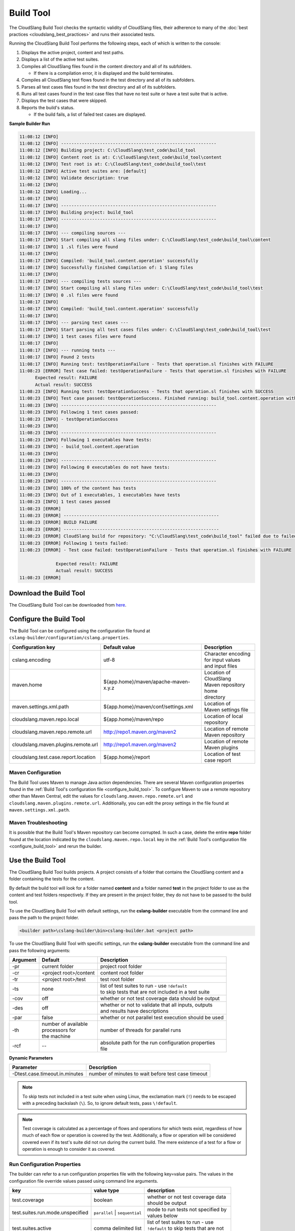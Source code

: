 Build Tool
++++++++++

The CloudSlang Build Tool checks the syntactic validity of CloudSlang
files, their adherence to many of the :doc:`best
practices <cloudslang_best_practices>` and runs their associated
tests.

Running the CloudSlang Build Tool performs the following steps, each of which is
written to the console:

1. Displays the active project, content and test paths.
2. Displays a list of the active test suites.
3. Compiles all CloudSlang files found in the content directory and all
   of its subfolders.

   -  If there is a compilation error, it is displayed and the build
      terminates.

4. Compiles all CloudSlang test flows found in the test directory and
   all of its subfolders.
5. Parses all test cases files found in the test directory and all of
   its subfolders.
6. Runs all test cases found in the test case files that have no test
   suite or have a test suite that is active.
7. Displays the test cases that were skipped.
8. Reports the build's status.

   -  If the build fails, a list of failed test cases are displayed.

**Sample Builder Run**

.. code-block:: none

    11:08:12 [INFO]
    11:08:12 [INFO] ------------------------------------------------------------
    11:08:12 [INFO] Building project: C:\CloudSlang\test_code\build_tool
    11:08:12 [INFO] Content root is at: C:\CloudSlang\test_code\build_tool\content
    11:08:12 [INFO] Test root is at: C:\CloudSlang\test_code\build_tool\test
    11:08:12 [INFO] Active test suites are: [default]
    11:08:12 [INFO] Validate description: true
    11:08:12 [INFO]
    11:08:12 [INFO] Loading...
    11:08:17 [INFO]
    11:08:17 [INFO] ------------------------------------------------------------
    11:08:17 [INFO] Building project: build_tool
    11:08:17 [INFO] ------------------------------------------------------------
    11:08:17 [INFO]
    11:08:17 [INFO] --- compiling sources ---
    11:08:17 [INFO] Start compiling all slang files under: C:\CloudSlang\test_code\build_tool\content
    11:08:17 [INFO] 1 .sl files were found
    11:08:17 [INFO]
    11:08:17 [INFO] Compiled: 'build_tool.content.operation' successfully
    11:08:17 [INFO] Successfully finished Compilation of: 1 Slang files
    11:08:17 [INFO]
    11:08:17 [INFO] --- compiling tests sources ---
    11:08:17 [INFO] Start compiling all slang files under: C:\CloudSlang\test_code\build_tool\test
    11:08:17 [INFO] 0 .sl files were found
    11:08:17 [INFO]
    11:08:17 [INFO] Compiled: 'build_tool.content.operation' successfully
    11:08:17 [INFO]
    11:08:17 [INFO] --- parsing test cases ---
    11:08:17 [INFO] Start parsing all test cases files under: C:\CloudSlang\test_code\build_tool\test
    11:08:17 [INFO] 1 test cases files were found
    11:08:17 [INFO]
    11:08:17 [INFO] --- running tests ---
    11:08:17 [INFO] Found 2 tests
    11:08:17 [INFO] Running test: testOperationFailure - Tests that operation.sl finishes with FAILURE
    11:08:23 [ERROR] Test case failed: testOperationFailure - Tests that operation.sl finishes with FAILURE
          Expected result: FAILURE
          Actual result: SUCCESS
    11:08:23 [INFO] Running test: testOperationSuccess - Tests that operation.sl finishes with SUCCESS
    11:08:23 [INFO] Test case passed: testOperationSuccess. Finished running: build_tool.content.operation with result: SUCCESS
    11:08:23 [INFO] ------------------------------------------------------------
    11:08:23 [INFO] Following 1 test cases passed:
    11:08:23 [INFO] - testOperationSuccess
    11:08:23 [INFO]
    11:08:23 [INFO] ------------------------------------------------------------
    11:08:23 [INFO] Following 1 executables have tests:
    11:08:23 [INFO] - build_tool.content.operation
    11:08:23 [INFO]
    11:08:23 [INFO] ------------------------------------------------------------
    11:08:23 [INFO] Following 0 executables do not have tests:
    11:08:23 [INFO]
    11:08:23 [INFO] ------------------------------------------------------------
    11:08:23 [INFO] 100% of the content has tests
    11:08:23 [INFO] Out of 1 executables, 1 executables have tests
    11:08:23 [INFO] 1 test cases passed
    11:08:23 [ERROR]
    11:08:23 [ERROR] ------------------------------------------------------------
    11:08:23 [ERROR] BUILD FAILURE
    11:08:23 [ERROR] ------------------------------------------------------------
    11:08:23 [ERROR] CloudSlang build for repository: "C:\CloudSlang\test_code\build_tool" failed due to failed tests.
    11:08:23 [ERROR] Following 1 tests failed:
    11:08:23 [ERROR] - Test case failed: testOperationFailure - Tests that operation.sl finishes with FAILURE

                  Expected result: FAILURE
                  Actual result: SUCCESS
    11:08:23 [ERROR]

Download the Build Tool
=======================

The CloudSlang Build Tool can be downloaded from
`here <https://github.com/CloudSlang/cloud-slang/releases/latest>`__.

.. _configure_build_tool:

Configure the Build Tool
========================

The Build Tool can be configured using the configuration file found at
``cslang-builder/configuration/cslang.properties``.

+--------------------------------------+--------------------------------------+--------------------------+
| Configuration key                    | Default value                        | Description              |
+======================================+======================================+==========================+
| cslang.encoding                      | utf-8                                | | Character encoding     |
|                                      |                                      | | for input values       |
|                                      |                                      | | and input files        |
+--------------------------------------+--------------------------------------+--------------------------+
| maven.home                           | ${app.home}/maven/apache-maven-x.y.z | | Location of CloudSlang |
|                                      |                                      | | Maven repository home  |
|                                      |                                      | | directory              |
+--------------------------------------+--------------------------------------+--------------------------+
| maven.settings.xml.path              | ${app.home}/maven/conf/settings.xml  | | Location of            |
|                                      |                                      | | Maven settings file    |
+--------------------------------------+--------------------------------------+--------------------------+
| cloudslang.maven.repo.local          | ${app.home}/maven/repo               | | Location of local      |
|                                      |                                      | | repository             |
+--------------------------------------+--------------------------------------+--------------------------+
| cloudslang.maven.repo.remote.url     | http://repo1.maven.org/maven2        | | Location of remote     |
|                                      |                                      | | Maven repository       |
+--------------------------------------+--------------------------------------+--------------------------+
| cloudslang.maven.plugins.remote.url  | http://repo1.maven.org/maven2        | | Location of remote     |
|                                      |                                      | | Maven plugins          |
+--------------------------------------+--------------------------------------+--------------------------+
| cloudslang.test.case.report.location | ${app.home}/report                   | | Location of test       |
|                                      |                                      | | case report            |
+--------------------------------------+--------------------------------------+--------------------------+

Maven Configuration
-------------------

The Build Tool uses Maven to manage Java action dependencies. There are several
Maven configuration properties found in the :ref:`Build Tool's
configuration file <configure_build_tool>`. To configure Maven to use a remote
repository other than Maven Central, edit the values for
``cloudslang.maven.repo.remote.url`` and ``cloudslang.maven.plugins.remote.url``.
Additionally, you can edit the proxy settings in the file found at
``maven.settings.xml.path``.

Maven Troubleshooting
---------------------

It is possible that the Build Tool's Maven repository can become corrupted. In
such a case, delete the entire **repo** folder found at the location indicated
by the ``cloudslang.maven.repo.local`` key in the :ref:`Build Tool's
configuration file <configure_build_tool>` and rerun the builder.

Use the Build Tool
==================

The CloudSlang Build Tool builds projects. A project consists of a
folder that contains the CloudSlang content and a folder containing the
tests for the content.

By default the build tool will look for a folder named **content** and a
folder named **test** in the project folder to use as the content and
test folders respectively. If they are present in the project folder,
they do not have to be passed to the build tool.

To use the CloudSlang Build Tool with default settings, run the
**cslang-builder** executable from the command line and pass the path to
the project folder.

.. code:: bash

    <builder path>\cslang-builder\bin>cslang-builder.bat <project path>

To use the CloudSlang Build Tool with specific settings, run the
**cslang-builder** executable from the command line and pass the
following arguments:

+------------+--------------------------+-------------------------------------------------------+
| Argument   | Default                  | Description                                           |
+============+==========================+=======================================================+
| -pr        | current folder           | project root folder                                   |
+------------+--------------------------+-------------------------------------------------------+
| -cr        | <project root>/content   | content root folder                                   |
+------------+--------------------------+-------------------------------------------------------+
| -tr        | <project root>/test      | test root folder                                      |
+------------+--------------------------+-------------------------------------------------------+
| -ts        | none                     | | list of test suites to run - use ``!default``       |
|            |                          | | to skip tests that are not included in a test suite |
+------------+--------------------------+-------------------------------------------------------+
| -cov       | off                      | whether or not test coverage data should be output    |
+------------+--------------------------+-------------------------------------------------------+
| -des       | off                      | | whether or not to validate that all inputs, outputs |
|            |                          | | and results have descriptions                       |
+------------+--------------------------+-------------------------------------------------------+
| -par       | false                    | whether or not parallel test execution should be used |
+------------+--------------------------+-------------------------------------------------------+
| -th        | | number of available    | number of threads for parallel runs                   |
|            | | processors for         |                                                       |
|            | | the machine            |                                                       |
+------------+--------------------------+-------------------------------------------------------+
| -rcf       | --                       | | absolute path for the run configuration properties  |
|            |                          | | file                                                |
+------------+--------------------------+-------------------------------------------------------+

**Dynamic Parameters**

+--------------------------------+----------------------------------------------------+
| Parameter                      | Description                                        |
+================================+====================================================+
| -Dtest.case.timeout.in.minutes | number of minutes to wait before test case timeout |
+--------------------------------+----------------------------------------------------+

.. note::

   To skip tests not included in a test suite when using Linux,
   the exclamation mark (``!``) needs to be escaped with a preceding
   backslash (``\``). So, to ignore default tests, pass ``\!default``.

.. note::

   Test coverage is calculated as a percentage of flows and
   operations for which tests exist, regardless of how much of each flow or
   operation is covered by the test. Additionally, a flow or operation will
   be considered covered even if its test's suite did not run during the
   current build. The mere existence of a test for a flow or operation is
   enough to consider it as covered.

Run Configuration Properties
----------------------------

The builder can refer to a run configuration properties file with the following
key=value pairs. The values in the configuration file override values passed
using command line arguments.

+----------------------------------+--------------------------------+--------------------------------------------+
| key                              | value type                     | description                                |
+==================================+================================+============================================+
| test.coverage                    | boolean                        | | whether or not test coverage data        |
|                                  |                                | | should be output                         |
+----------------------------------+--------------------------------+--------------------------------------------+
| test.suites.run.mode.unspecified | ``parallel`` \| ``sequential`` | | mode to run tests not specified by       |
|                                  |                                | | values below                             |
+----------------------------------+--------------------------------+--------------------------------------------+
| test.suites.active               | comma delimited list           | | list of test suites to run - use         |
|                                  |                                | | ``!default`` to skip tests that are not  |
|                                  |                                | | included in a test suite                 |
+----------------------------------+--------------------------------+--------------------------------------------+
| test.suites.sequential           | comma delimited list           | test suites to run sequentially            |
+----------------------------------+--------------------------------+--------------------------------------------+
| test.suites.parallel             | comma delimited list           | test suites to run in parallel             |
+----------------------------------+--------------------------------+--------------------------------------------+
| test.parallel.thread.count       | integer                        | | number of threads for parallel runs      |
|                                  |                                | | default: number of available             |
|                                  |                                | | processors for the machine               |
+----------------------------------+--------------------------------+--------------------------------------------+

Build Tool Log
--------------
The builder log is saved at ``cslang-builder/logs/builder.log``.

Maven Log
---------
Log files of Maven activity are saved at ``cslang-builder/logs/maven/``. Each
artifact's activity is stored in a file named with the convention
``<group>_<artifact>_<version>.log``.
